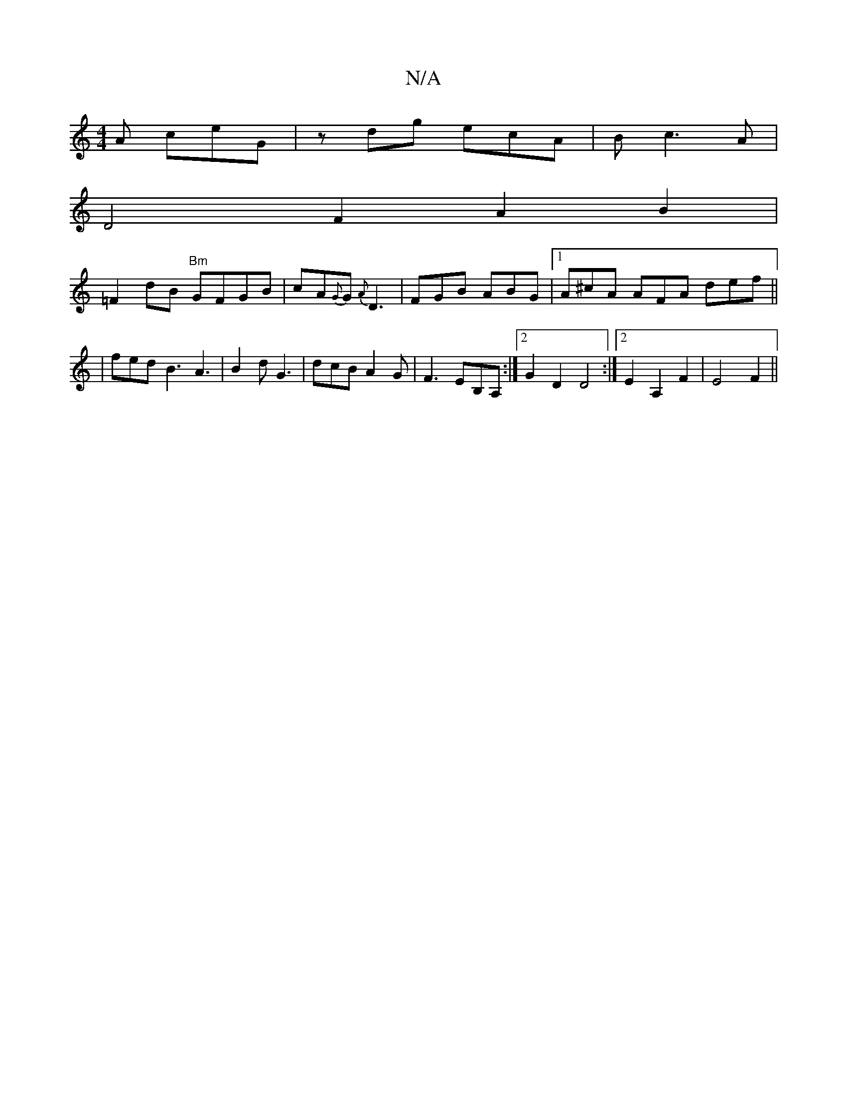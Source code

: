 X:1
T:N/A
M:4/4
R:N/A
K:Cmajor
2A ceG| zdg ecA | B c3 A |
D4 F2A2B2 |
=F2 dB "Bm" GFGB | cA{G}G {A}D3 | FGB ABG |1 A^cA AFA def||
|fed B3A3|B2d G3 | dcB A2G | F3 EB,A, :|2 G2 D2 D4:|2 E2 A,2 F2 | E4 F2 ||

M:3/4
e2 Ad cd | f2 e2 dc